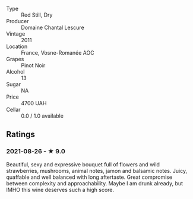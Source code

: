 #+attr_html: :class wine-main-image
[[file:/images/2b/da63b5-ffd3-4361-a793-f3122825adbb/2021-08-27-16-40-06-C0C8E884-98F3-4673-A462-63D9EF1A2728-1-105-c.jpeg]]

- Type :: Red Still, Dry
- Producer :: Domaine Chantal Lescure
- Vintage :: 2011
- Location :: France, Vosne-Romanée AOC
- Grapes :: Pinot Noir
- Alcohol :: 13
- Sugar :: NA
- Price :: 4700 UAH
- Cellar :: 0.0 / 1.0 available

** Ratings

*** 2021-08-26 - ★ 9.0

Beautiful, sexy and expressive bouquet full of flowers and wild strawberries, mushrooms, animal notes, jamon and balsamic notes. Juicy, quaffable and well balanced with long aftertaste. Great compromise between complexity and approachability. Maybe I am drunk already, but IMHO this wine deserves such a high score.

